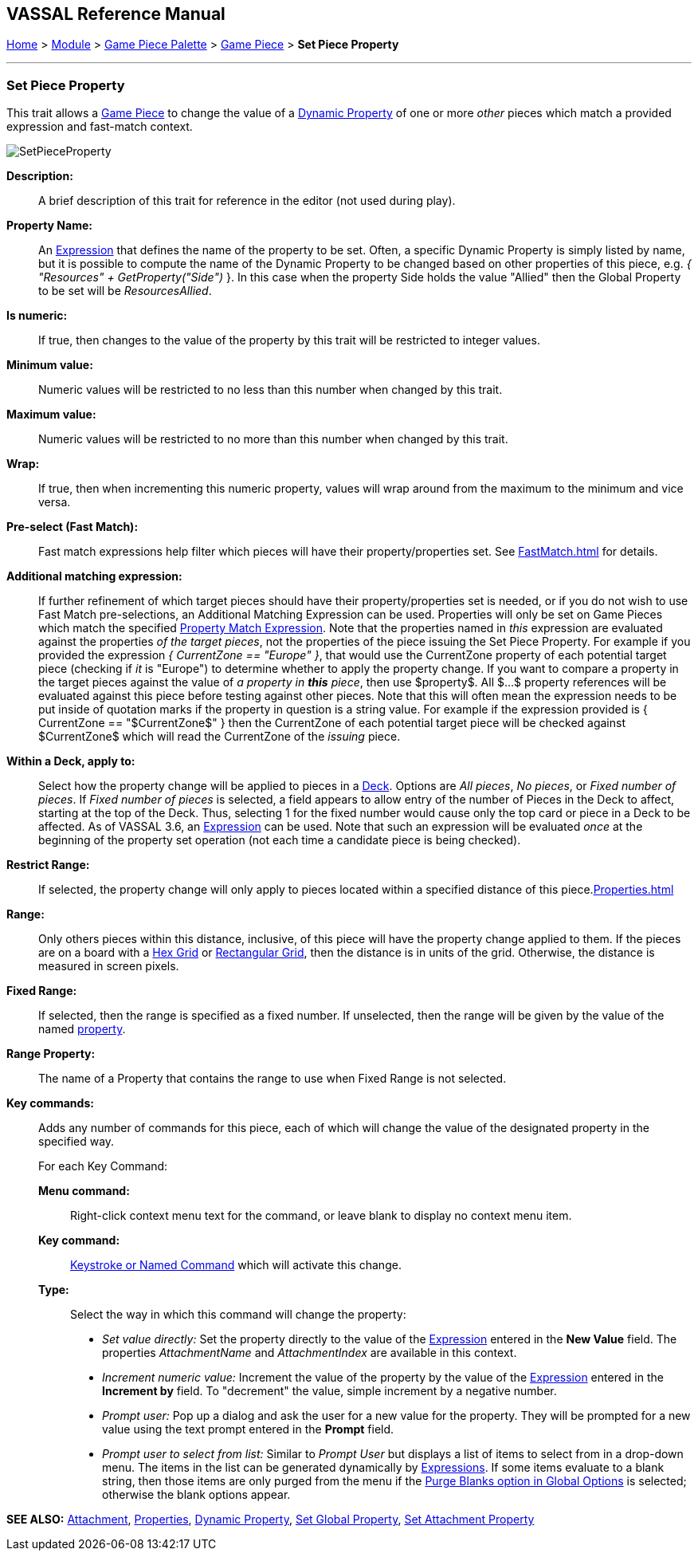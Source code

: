 == VASSAL Reference Manual
[#top]

[.small]#<<index.adoc#toc,Home>> > <<GameModule.adoc#top,Module>> > <<PieceWindow.adoc#top,Game Piece Palette>> > <<GamePiece.adoc#top,Game Piece>> > *Set Piece Property*#

'''''

=== Set Piece Property

This trait allows a <<GamePiece.adoc#top,Game Piece>> to change the value of a <<DynamicProperty.adoc#top,Dynamic Property>> of one or more _other_ pieces which match a provided expression and fast-match context.

image:images/SetPieceProperty.png[]

*Description:*::  A brief description of this trait for reference in the editor (not used during play).

*Property Name:*::  An <<Expression.adoc#top,Expression>> that defines the name of the property to be set.
Often, a specific Dynamic Property is simply listed by name, but it is possible to compute the name of the Dynamic Property to be changed based on other properties of this piece, e.g.
_{ "Resources" + GetProperty("Side")_ }. In this case when the property Side holds the value "Allied" then the Global Property to be set will be _ResourcesAllied_.

*Is numeric:*:: If true, then changes to the value of the property by this trait will be restricted to integer values.

*Minimum value:*::  Numeric values will be restricted to no less than this number when changed by this trait.

*Maximum value:*::  Numeric values will be restricted to no more than this number when changed by this trait.

*Wrap:*::  If true, then when incrementing this numeric property, values will wrap around from the maximum to the minimum and vice versa.

*Pre-select (Fast Match):*:: Fast match expressions help filter which pieces will have their property/properties set. See <<FastMatch.adoc#top>> for details.

*Additional matching expression:*::  If further refinement of which target pieces should have their property/properties set is needed, or if you do not wish to use Fast Match pre-selections, an Additional Matching Expression can be used. Properties will only be set on Game Pieces which match the specified <<PropertyMatchExpression.adoc#top,Property Match Expression>>. Note that the properties named in _this_ expression are evaluated against the properties _of the target pieces_, not the properties of the piece issuing the Set Piece Property.
For example if you provided the expression _{ CurrentZone == "Europe" }_, that would use the CurrentZone property of each potential target piece (checking if _it_ is "Europe") to determine whether to apply the property change.
If you want to compare a property in the target pieces against the value of _a property in *this* piece_, then use $property$. All $...$ property references will be evaluated against this piece before testing against other pieces.
Note that this will often mean the expression needs to be put inside of quotation marks if the property in question is a string value.
For example if the expression provided is { CurrentZone == "$CurrentZone$" } then the CurrentZone of each potential target piece will be checked against $CurrentZone$ which will read the CurrentZone of the _issuing_ piece.

*Within a Deck, apply to:*::  Select how the property change will be applied to pieces in a <<Deck.adoc#top,Deck>>. Options are _All pieces_, _No pieces_, or _Fixed number of pieces_.
If _Fixed number of pieces_ is selected, a field appears to allow entry of the number of Pieces in the Deck to affect, starting at the top of the Deck.
Thus, selecting 1 for the fixed number would cause only the top card or piece in a Deck to be affected. As of VASSAL 3.6, an <<Expression.adoc#top,Expression>> can be used. Note that such an expression will be evaluated _once_ at the beginning of the property set operation (not each time a candidate piece is being checked).

*Restrict Range:*::  If selected, the property change will only apply to pieces located within a specified distance of this piece.<<Properties.adoc#top>>

*Range:*:: Only others pieces within this distance, inclusive, of this piece will have the property change applied to them.
If the pieces are on a board with a <<HexGrid.adoc#top,Hex Grid>> or <<RectangularGrid.adoc#top,Rectangular Grid>>, then the distance is in units of the grid.
Otherwise, the distance is measured in screen pixels.

*Fixed Range:*::  If selected, then the range is specified as a fixed number.
If unselected, then the range will be given by the value of the named <<Properties.adoc#top,property>>.

*Range Property:*::  The name of a Property that contains the range to use when Fixed Range is not selected.

*Key commands:*::  Adds any number of commands for this piece, each of which will change the value of the designated property in the specified way.
+
For each Key Command:

*Menu command:*:::  Right-click context menu text for the command, or leave blank to display no context menu item.

*Key command:*:::  <<NamedKeyCommand.adoc#top,Keystroke or Named Command>> which will activate this change.

*Type:*:::  Select the way in which this command will change the property:
+
* _Set value directly:_  Set the property directly to the value of the <<Expression.adoc#top,Expression>> entered in the *New Value* field. The properties _AttachmentName_ and _AttachmentIndex_ are available in this context.
* _Increment numeric value:_  Increment the value of the property by the value of the <<Expression.adoc#top,Expression>> entered in the *Increment by* field.
To "decrement" the value, simple increment by a negative number.
* _Prompt user:_  Pop up a dialog and ask the user for a new value for the property.
They will be prompted for a new value using the text prompt entered in the *Prompt* field.
* _Prompt user to select from list:_  Similar to _Prompt User_ but displays a list of items to select from in a drop-down menu.
The items in the list can be generated dynamically by <<Expression.adoc#top,Expressions>>. If some items evaluate to a blank string, then those items are only purged from the menu if the <<GlobalOptions.adoc#purgeblanks,Purge Blanks option in Global Options>> is selected; otherwise the blank options appear.

*SEE ALSO:* <<Attachment.adoc#top,Attachment>>, <<Properties.adoc#top,Properties>>, <<DynamicProperty.adoc#top,Dynamic Property>>, <<SetGlobalProperty.adoc#top, Set Global Property>>, <<SetAttachmentProperty.adoc#top, Set Attachment Property>>
